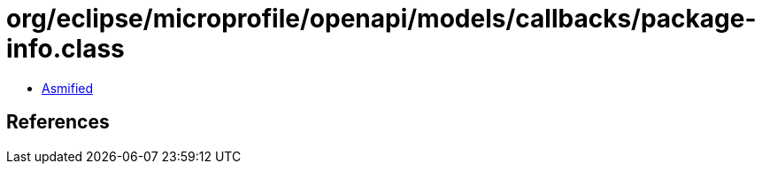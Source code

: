 = org/eclipse/microprofile/openapi/models/callbacks/package-info.class

 - link:package-info-asmified.java[Asmified]

== References

